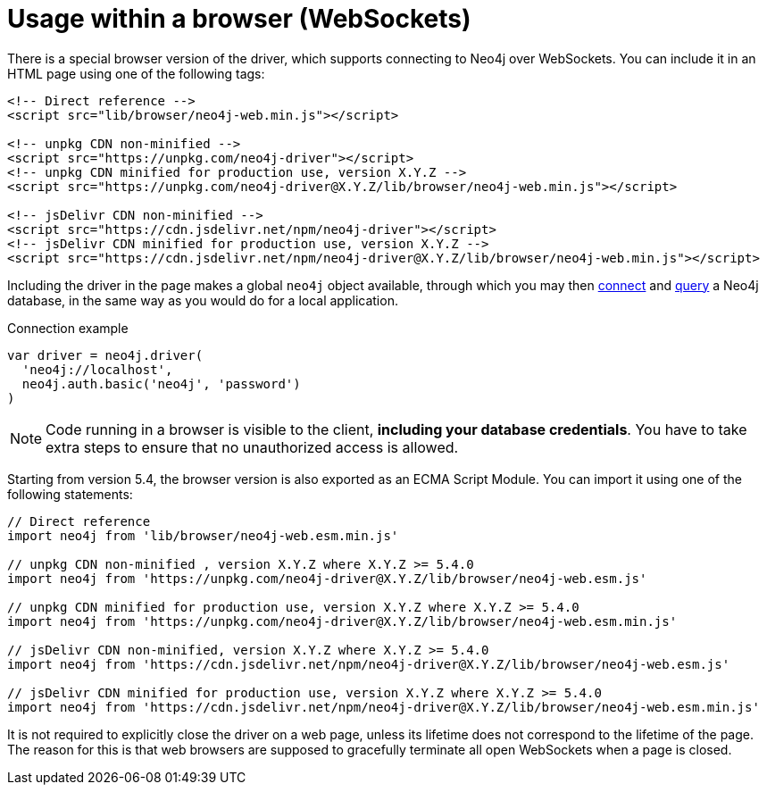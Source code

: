 # Usage within a browser (WebSockets)

There is a special browser version of the driver, which supports connecting to Neo4j over WebSockets.
You can include it in an HTML page using one of the following tags:

[source, html]
----
<!-- Direct reference -->
<script src="lib/browser/neo4j-web.min.js"></script>

<!-- unpkg CDN non-minified -->
<script src="https://unpkg.com/neo4j-driver"></script>
<!-- unpkg CDN minified for production use, version X.Y.Z -->
<script src="https://unpkg.com/neo4j-driver@X.Y.Z/lib/browser/neo4j-web.min.js"></script>

<!-- jsDelivr CDN non-minified -->
<script src="https://cdn.jsdelivr.net/npm/neo4j-driver"></script>
<!-- jsDelivr CDN minified for production use, version X.Y.Z -->
<script src="https://cdn.jsdelivr.net/npm/neo4j-driver@X.Y.Z/lib/browser/neo4j-web.min.js"></script>
----

Including the driver in the page makes a global `neo4j` object available, through which you may then xref:connect.adoc[connect] and xref:query-simple.adoc[query] a Neo4j database, in the same way as you would do for a local application.

.Connection example
[source, javascript]
----
var driver = neo4j.driver(
  'neo4j://localhost',
  neo4j.auth.basic('neo4j', 'password')
)
----

[NOTE]
Code running in a browser is visible to the client, **including your database credentials**.
You have to take extra steps to ensure that no unauthorized access is allowed.

Starting from version 5.4, the browser version is also exported as an ECMA Script Module.
You can import it using one of the following statements:

[source, javascript]
----
// Direct reference
import neo4j from 'lib/browser/neo4j-web.esm.min.js'

// unpkg CDN non-minified , version X.Y.Z where X.Y.Z >= 5.4.0
import neo4j from 'https://unpkg.com/neo4j-driver@X.Y.Z/lib/browser/neo4j-web.esm.js'

// unpkg CDN minified for production use, version X.Y.Z where X.Y.Z >= 5.4.0
import neo4j from 'https://unpkg.com/neo4j-driver@X.Y.Z/lib/browser/neo4j-web.esm.min.js'

// jsDelivr CDN non-minified, version X.Y.Z where X.Y.Z >= 5.4.0
import neo4j from 'https://cdn.jsdelivr.net/npm/neo4j-driver@X.Y.Z/lib/browser/neo4j-web.esm.js'

// jsDelivr CDN minified for production use, version X.Y.Z where X.Y.Z >= 5.4.0
import neo4j from 'https://cdn.jsdelivr.net/npm/neo4j-driver@X.Y.Z/lib/browser/neo4j-web.esm.min.js'
----

It is not required to explicitly close the driver on a web page, unless its lifetime does not correspond to the lifetime of the page.
The reason for this is that web browsers are supposed to gracefully terminate all open WebSockets when a page is closed.
